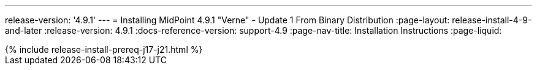---
release-version: '4.9.1'
---
= Installing MidPoint 4.9.1 "Verne" - Update 1 From Binary Distribution
:page-layout: release-install-4-9-and-later
:release-version: 4.9.1
:docs-reference-version: support-4.9
:page-nav-title: Installation Instructions
:page-liquid:

++++
{% include release-install-prereq-j17-j21.html %}
++++

